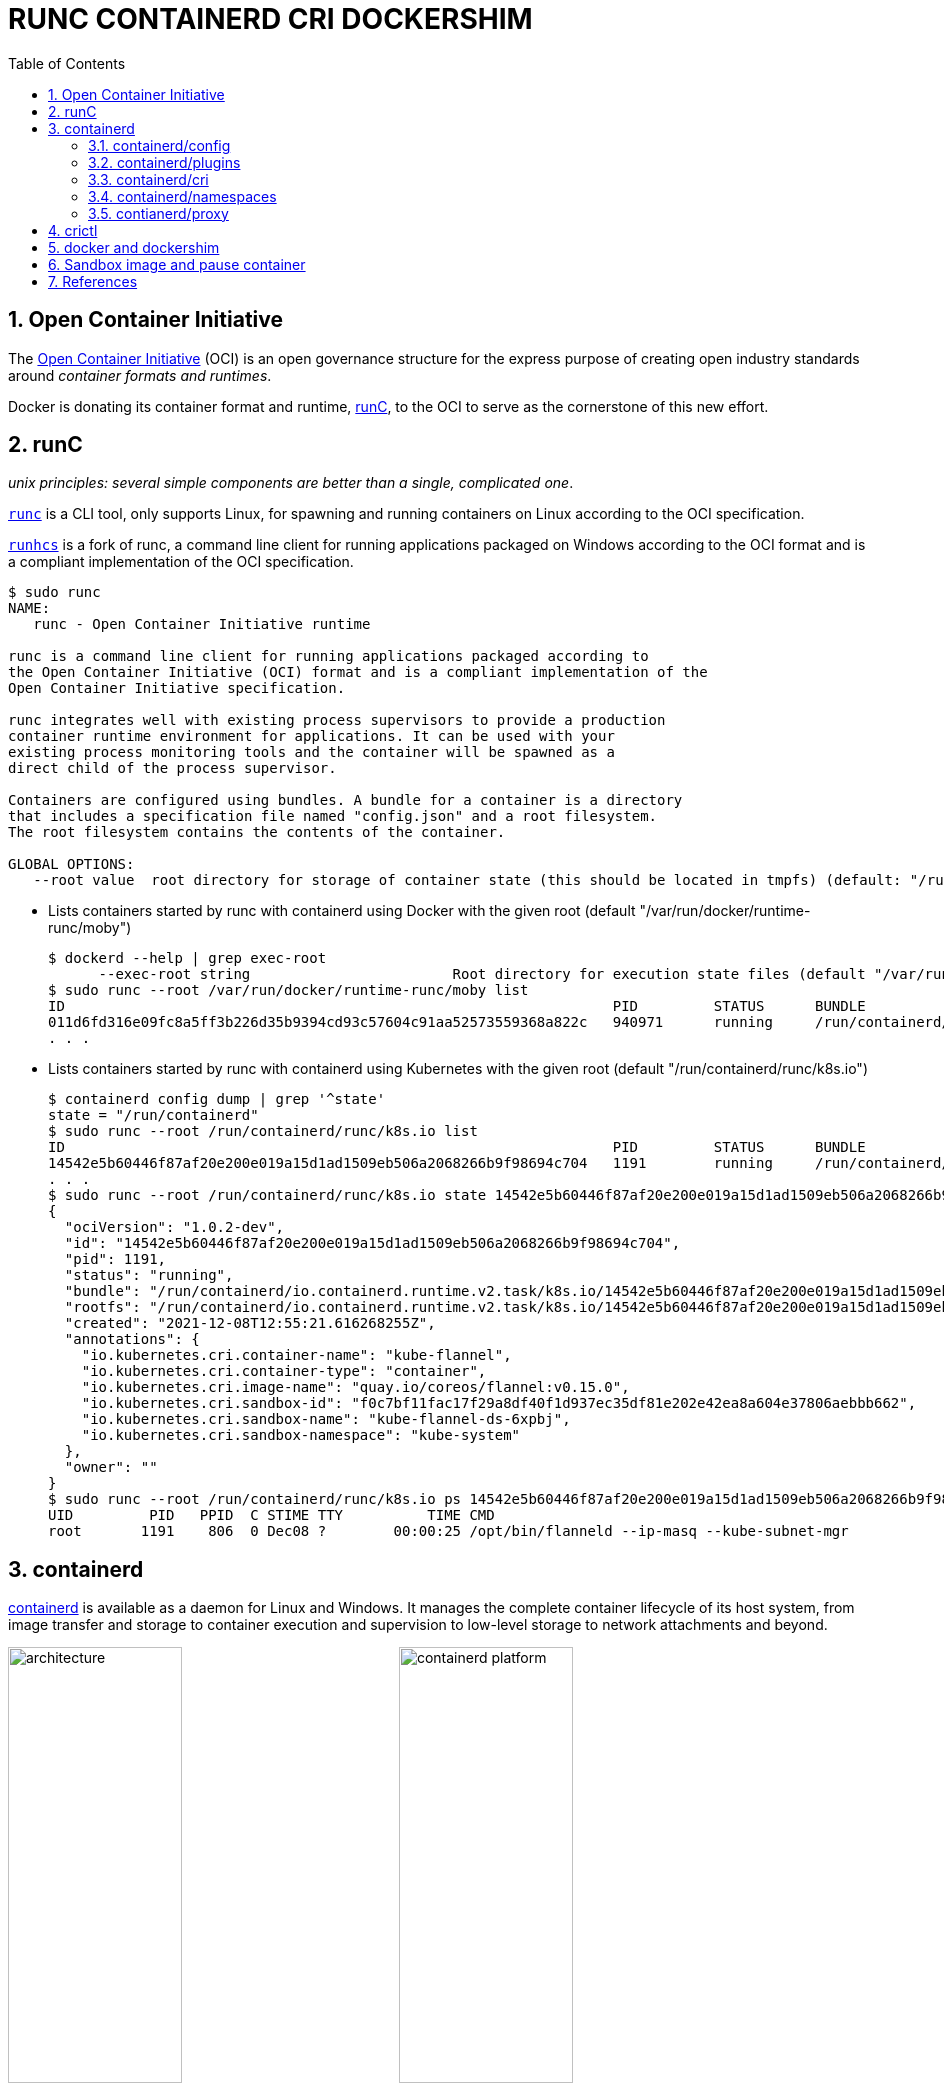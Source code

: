 = RUNC CONTAINERD CRI DOCKERSHIM
:page-layout: post
:page-categories: ['container']
:page-tags: ['container', 'cri', 'runc', 'docker']
:page-date: 2021-11-25 11:03:28 +0800
:page-revdate: Sat Feb  3 04:20:26 PM CST 2024
:sectnums:
:toc:

:oci: https://opencontainers.org/
:runtime-spec: https://github.com/opencontainers/runtime-spec
:runc: https://github.com/opencontainers/runc
:runhcs: https://github.com/Microsoft/hcsshim/tree/master/cmd/runhcs
:containerd: https://containerd.io/

== Open Container Initiative

The {oci}[Open Container Initiative] (OCI) is an open governance structure for the express purpose of creating open industry standards around _container formats and runtimes_.

Docker is donating its container format and runtime, {runc}[runC], to the OCI to serve as the cornerstone of this new effort. 

== runC

_unix principles: several simple components are better than a single, complicated one_.

{runc}[`runc`]  is a CLI tool, only supports Linux, for spawning and running containers on Linux according to the OCI specification.

{runhcs}[`runhcs`] is a fork of runc, a command line client for running applications packaged on Windows according to the OCI format and is a compliant implementation of the OCI specification.

[source,console]
----
$ sudo runc
NAME:
   runc - Open Container Initiative runtime

runc is a command line client for running applications packaged according to
the Open Container Initiative (OCI) format and is a compliant implementation of the
Open Container Initiative specification.

runc integrates well with existing process supervisors to provide a production
container runtime environment for applications. It can be used with your
existing process monitoring tools and the container will be spawned as a
direct child of the process supervisor.

Containers are configured using bundles. A bundle for a container is a directory
that includes a specification file named "config.json" and a root filesystem.
The root filesystem contains the contents of the container.

GLOBAL OPTIONS:
   --root value  root directory for storage of container state (this should be located in tmpfs) (default: "/run/user/1000/runc")
----

* Lists containers started by runc with containerd using Docker with the given root (default "/var/run/docker/runtime-runc/moby")
+
[source,console,highlight="2"]
----
$ dockerd --help | grep exec-root
      --exec-root string                        Root directory for execution state files (default "/var/run/docker")
$ sudo runc --root /var/run/docker/runtime-runc/moby list
ID                                                                 PID         STATUS      BUNDLE                                                                                                                CREATED                          OWNER
011d6fd316e09fc8a5ff3b226d35b9394cd93c57604c91aa52573559368a822c   940971      running     /run/containerd/io.containerd.runtime.v2.task/moby/011d6fd316e09fc8a5ff3b226d35b9394cd93c57604c91aa52573559368a822c   2021-11-25T04:10:25.216394136Z   root
. . .
----

* Lists containers started by runc with containerd using Kubernetes with the given root (default "/run/containerd/runc/k8s.io")
+
[source,console]
----
$ containerd config dump | grep '^state'
state = "/run/containerd"
$ sudo runc --root /run/containerd/runc/k8s.io list
ID                                                                 PID         STATUS      BUNDLE                                                                                                                  CREATED                          OWNER
14542e5b60446f87af20e200e019a15d1ad1509eb506a2068266b9f98694c704   1191        running     /run/containerd/io.containerd.runtime.v2.task/k8s.io/14542e5b60446f87af20e200e019a15d1ad1509eb506a2068266b9f98694c704   2021-12-08T12:55:21.616268255Z   root
. . .
$ sudo runc --root /run/containerd/runc/k8s.io state 14542e5b60446f87af20e200e019a15d1ad1509eb506a2068266b9f98694c704
{
  "ociVersion": "1.0.2-dev",
  "id": "14542e5b60446f87af20e200e019a15d1ad1509eb506a2068266b9f98694c704",
  "pid": 1191,
  "status": "running",
  "bundle": "/run/containerd/io.containerd.runtime.v2.task/k8s.io/14542e5b60446f87af20e200e019a15d1ad1509eb506a2068266b9f98694c704",
  "rootfs": "/run/containerd/io.containerd.runtime.v2.task/k8s.io/14542e5b60446f87af20e200e019a15d1ad1509eb506a2068266b9f98694c704/rootfs",
  "created": "2021-12-08T12:55:21.616268255Z",
  "annotations": {
    "io.kubernetes.cri.container-name": "kube-flannel",
    "io.kubernetes.cri.container-type": "container",
    "io.kubernetes.cri.image-name": "quay.io/coreos/flannel:v0.15.0",
    "io.kubernetes.cri.sandbox-id": "f0c7bf11fac17f29a8df40f1d937ec35df81e202e42ea8a604e37806aebbb662",
    "io.kubernetes.cri.sandbox-name": "kube-flannel-ds-6xpbj",
    "io.kubernetes.cri.sandbox-namespace": "kube-system"
  },
  "owner": ""
}
$ sudo runc --root /run/containerd/runc/k8s.io ps 14542e5b60446f87af20e200e019a15d1ad1509eb506a2068266b9f98694c704
UID         PID   PPID  C STIME TTY          TIME CMD
root       1191    806  0 Dec08 ?        00:00:25 /opt/bin/flanneld --ip-masq --kube-subnet-mgr
----

== containerd 

{containerd}[containerd] is available as a daemon for Linux and Windows. It manages the complete container lifecycle of its host system, from image transfer and storage to container execution and supervision to low-level storage to network attachments and beyond.

image:/assets/container/contianerd/architecture.png[,45%,45%]
image:https://docs.microsoft.com/en-us/virtualization/windowscontainers/deploy-containers/media/containerd-platform.png[,45%,45%]

containerd is designed to be embedded into a larger system, rather than being used directly by developers or end-users.

There are many different ways to use containerd:

* If you are a developer working on containerd you can use the `ctr` tool to quickly test features and functionality without writing extra code

* If you want to integrate containerd into your project, you can use a simple client package. 

[source,console]
----
$ ctr
containerd CLI

USAGE:
   ctr [global options] command [command options] [arguments...]

VERSION:
   1.6.27

DESCRIPTION:

ctr is an unsupported debug and administrative client for interacting
with the containerd daemon. Because it is unsupported, the commands,
options, and operations are not guaranteed to be backward compatible or
stable from release to release of the containerd project.

COMMANDS:
   plugins, plugin            provides information about containerd plugins
   version                    print the client and server versions
   containers, c, container   manage containers
   content                    manage content
   events, event              display containerd events
   images, image, i           manage images
   leases                     manage leases
   namespaces, namespace, ns  manage namespaces
   pprof                      provide golang pprof outputs for containerd
   run                        run a container
   snapshots, snapshot        manage snapshots
   tasks, t, task             manage tasks
   install                    install a new package
   oci                        OCI tools
   deprecations
   shim                       interact with a shim directly
   help, h                    Shows a list of commands or help for one command

GLOBAL OPTIONS:
   --debug                      enable debug output in logs
   --address value, -a value    address for containerd's GRPC server (default: "/run/containerd/containerd.sock") [$CONTAINERD_ADDRESS]
   --timeout value              total timeout for ctr commands (default: 0s)
   --connect-timeout value      timeout for connecting to containerd (default: 0s)
   --namespace value, -n value  namespace to use with commands (default: "default") [$CONTAINERD_NAMESPACE]
   --help, -h                   show help
   --version, -v                print the version
----

* Save image from Docker and import to containerd
+
[source,console]
----
$ docker save nginx:1.25 | xz -zv -T0 > nginx.1.25.tar.xz
  100 %        41.9 MiB / 182.0 MiB = 0.230   8.0 MiB/s       0:22
$ xz -dk nginx.1.25.tar.xz
$ ls
nginx.1.25.tar  nginx.1.25.tar.xz
$ sudo ctr i import nginx.1.25.tar # import to the default namespace
unpacking docker.io/library/nginx:1.25 (sha256:7477fb7aa691ad976bdd0f12afd00c094e8bef473051e5125591f532efd21022)...done
$ sudo ctr ns ls
NAME    LABELS
default
k8s.io
moby
$ sudo ctr i ls # same as `sudo ctr -n default i ls`
REF                          TYPE                                                 DIGEST                                                                  SIZE      PLATFORMS   LABELS
docker.io/library/nginx:1.25 application/vnd.docker.distribution.manifest.v2+json sha256:7477fb7aa691ad976bdd0f12afd00c094e8bef473051e5125591f532efd21022 182.0 MiB linux/amd64 -
----

* Show the information about containerd plugins
+
[source,console]
----
$ sudo ctr plugin ls
TYPE                                  ID                       PLATFORMS      STATUS
io.containerd.content.v1              content                  -              ok
. . .
io.containerd.snapshotter.v1          overlayfs                linux/amd64    ok
io.containerd.snapshotter.v1          zfs                      linux/amd64    skip
io.containerd.metadata.v1             bolt                     -              ok
. . .
io.containerd.grpc.v1                 cri                      linux/amd64    ok

$ sudo ctr plugin ls -d id==cri
Type:          io.containerd.grpc.v1
ID:            cri
Requires:
               io.containerd.event.v1
               io.containerd.service.v1
               io.containerd.warning.v1
Platforms:     linux/amd64
Exports:
               CRIVersionAlpha      v1alpha2
               CRIVersion           v1
----

=== containerd/config

:containerd-ops: https://github.com/containerd/containerd/blob/main/docs/ops.md
:containerd-plugins: https://github.com/containerd/containerd/blob/main/docs/PLUGINS.md

containerd is meant to be a simple daemon to run on any system. It provides a minimal {containerd-ops}[config] with knobs to configure the daemon and what {containerd-plugins}[_plugins_] are used when necessary.

[source,console]
----
$ containerd help
high performance container runtime


USAGE:
   containerd [global options] command [command options] [arguments...]

VERSION:
   1.6.27

DESCRIPTION:

containerd is a high performance container runtime whose daemon can be started
by using this command. If none of the *config*, *publish*, or *help* commands
are specified, the default action of the **containerd** command is to start the
containerd daemon in the foreground.


A default configuration is used if no TOML configuration is specified or located
at the default file location. The *containerd config* command can be used to
generate the default configuration for containerd. The output of that command
can be used and modified as necessary as a custom configuration.

COMMANDS:
   config    information on the containerd config
   publish   binary to publish events to containerd
   oci-hook  provides a base for OCI runtime hooks to allow arguments to be injected.
   help, h   Shows a list of commands or help for one command

GLOBAL OPTIONS:
   --config value, -c value     path to the configuration file (default: "/etc/containerd/config.toml")
   --log-level value, -l value  set the logging level [trace, debug, info, warn, error, fatal, panic]
   --address value, -a value    address for containerd's GRPC server
   --root value                 containerd root directory
   --state value                containerd state directory
   --help, -h                   show help
   --version, -v                print the version
----

While a few daemon level options can be set from CLI flags, the majority of containerd's configuration is kept in the configuration file. In the containerd config file you will find settings for persistent and runtime storage locations as well as grpc, debug, and metrics addresses for the various APIs.

[source,console]
----
$ sudo containerd config dump # See the output of the final main config
. . .
root = "/var/lib/containerd"
state = "/run/containerd"
. . .
----

* `root` will be used to store any type of persistent data for containerd. Snapshots, content, metadata for containers and image, as well as any plugin data will be kept in this location.
+
The root is also _namespaced_ for plugins that containerd loads. Each plugin will have its own directory where it stores data. containerd itself does not actually have any persistent data that it needs to store, its functionality comes from the plugins that are loaded.
+
[source,console]
----
/var/lib/containerd/
├── io.containerd.content.v1.content
│   └── ingest
├── io.containerd.metadata.v1.bolt
│   └── meta.db
├── io.containerd.runtime.v1.linux
├── io.containerd.runtime.v2.task
├── io.containerd.snapshotter.v1.btrfs
├── io.containerd.snapshotter.v1.native
│   └── snapshots
├── io.containerd.snapshotter.v1.overlayfs
│   └── snapshots
└── tmpmounts
----

* `state` will be used to store any type of ephemeral data. Sockets, pids, runtime state, mount points, and other plugin data that must not persist between reboots are stored in this location.
+
[source,console]
----
run/containerd/
├── containerd.sock
├── containerd.sock.ttrpc
├── io.containerd.runtime.v1.linux
└── io.containerd.runtime.v2.task
----

Both the `root` and `state` directories are namespaced for plugins. 

By the way, you can also type the command: `containerd config default` to print the output of the default config. The follow sample is used by Docker CE as default.

[source,toml,highlight=1]
----
disabled_plugins = ["cri"]

#root = "/var/lib/containerd"
#state = "/run/containerd"
#subreaper = true
#oom_score = 0

#[grpc]
#  address = "/run/containerd/containerd.sock"
#  uid = 0
#  gid = 0

#[debug]
#  address = "/run/containerd/debug.sock"
#  uid = 0
#  gid = 0
#  level = "info"
----

TIP: You need CRI support enabled to use containerd with Kubernetes. Make sure that cri is not included in the `disabled_plugins` list.

=== containerd/plugins

At the end of the day, containerd's core is very small. The real functionality comes from {containerd-plugins}[plugins]. Everything from snapshotters, runtimes, and content are all plugins that are registered at runtime. Because these various plugins are so different we need a way to provide type safe configuration to the plugins. The only way we can do this is via the config file and not CLI flags.

==== Built-in Plugins

containerd uses plugins internally to ensure that internal implementations are decoupled, stable, and treated equally with external plugins. To see all the plugins containerd has, use `ctr plugins ls`.

[source,console]
----
$ sudo ctr plugin ls
TYPE                            ID                       PLATFORMS      STATUS    
io.containerd.content.v1        content                  -              ok        
io.containerd.snapshotter.v1    aufs                     linux/amd64    error     
io.containerd.snapshotter.v1    btrfs                    linux/amd64    error     
io.containerd.snapshotter.v1    devmapper                linux/amd64    error     
io.containerd.snapshotter.v1    native                   linux/amd64    ok        
io.containerd.snapshotter.v1    overlayfs                linux/amd64    ok        
io.containerd.snapshotter.v1    zfs                      linux/amd64    error     
io.containerd.metadata.v1       bolt                     -              ok        
io.containerd.differ.v1         walking                  linux/amd64    ok        
io.containerd.gc.v1             scheduler                -              ok        
...
----

From the output all the plugins can be seen as well those which did not successfully load. In this case `aufs` and `zfs` are expected not to load since they are not support on the machine. The logs will show why it failed, but you can also get more details using the `-d` option.

[source,console]
----
$ sudo ctr plugin ls -d id==aufs id==zfs
Type:          io.containerd.snapshotter.v1
ID:            aufs
Platforms:     linux/amd64
Exports:      
               root      /var/lib/containerd/io.containerd.snapshotter.v1.aufs
Error:        
               Code:        Unknown
               Message:     aufs is not supported (modprobe aufs failed: exit status 1 "modprobe: FATAL: Module aufs not found in directory /lib/modules/5.10.0-9-amd64\n"): skip plugin
                               
Type:          io.containerd.snapshotter.v1
ID:            zfs
Platforms:     linux/amd64
Exports:      
               root      /var/lib/containerd/io.containerd.snapshotter.v1.zfs
Error:        
               Code:        Unknown
               Message:     path /var/lib/containerd/io.containerd.snapshotter.v1.zfs must be a zfs filesystem to be used with the zfs snapshotter: skip plugin
----

==== Configuration

Plugins are configured using the `[plugins]` section of containerd's config. Every plugin can have its own section using the pattern `[plugins.<plugin id>]`.

[source,toml,highlight="3,6,14"]
----
[plugins]
  # indentation (tabs and/or spaces) is allowed but not required
  [plugins."io.containerd.grpc.v1.cri"]
    sandbox_image = "k8s.gcr.io/pause:3.5"
    # <other paramters>
    [plugins."io.containerd.grpc.v1.cri".cni]
      bin_dir = "/opt/cni/bin"
      conf_dir = "/etc/cni/net.d"
      # <other paramters>
    [plugins."io.containerd.grpc.v1.cri".containerd]
        # <other paramters>
        [plugins."io.containerd.grpc.v1.cri".containerd.runtimes.runc]
          # <other paramters>
          [plugins."io.containerd.grpc.v1.cri".containerd.runtimes.runc.options]
            # <other paramters>
            SystemdCgroup = true

----

=== containerd/cri

:cri-api: https://github.com/kubernetes/cri-api
:containerd-cri: https://github.com/containerd/containerd/tree/main/pkg/cri

{containerd-cri}[cri] is a containerd built-in plugin implementation of Kubernetes {cri-api}[Container Runtime Interface (CRI)].

While OCI specs defines a single _container_, CRI (Container Runtime Interface) describes containers as workload(s) in a shared sandbox environment called a _pod_. Pods can contain one or more container workloads.

With it, you could run Kubernetes using containerd as the container runtime. 

image::/assets/kubernetes/containerd/cri.png[,55%,55%]

`crictl` is a command-line interface for CRI-compatible container runtimes.

[source,console]
----
$ sudo crictl pods
POD ID              CREATED             STATE               NAME                             NAMESPACE           ATTEMPT             RUNTIME
f69d876947d10       About an hour ago   Ready               coredns-5dd5756b68-6zhnn         kube-system         0                   (default)
05b17a7b61b01       About an hour ago   Ready               kube-apiserver-node-1            kube-system         0                   (default)
$ sudo crictl inspectp f69d876947d10 | head
{
  "status": {
    "id": "f69d876947d103f23b41ca677e498468aaef6a9d35e287c6dcd999cf62e40dbd",
    "metadata": {
      "attempt": 0,
      "name": "coredns-5dd5756b68-6zhnn",
      "namespace": "kube-system",
      "uid": "f364d6dd-ba20-4ab6-8ebb-0053ac1b43e0"
    },
    "state": "SANDBOX_READY",
----

=== containerd/namespaces

:containerd-namespaces: https://github.com/containerd/containerd/blob/main/docs/namespaces.md

containerd offers a fully {containerd-namespaces}[namespaced API] so multiple consumers can all use a single containerd instance without conflicting with one another, that allows _multi-tenancy_ within a single daemon.

Consumers are able to have containers with the same names but with settings and/or configurations that vary drastically. For example, system or infrastructure level containers can be hidden in one namespace while user level containers are kept in another. _Underlying image content is still shared via content addresses but image names and metadata are separate per namespace._

Namespaces allow various features, most notably, the ability for one client to create, edit, and delete resources without affecting another client. A resource can be anything from an: image, container, task, or snapshot.

When a client queries for a resource, they only see the resources that are part of their namespace. 

* list namespaces
+
[source,console]
----
$ sudo ctr ns ls # list namespaces
NAME    LABELS
default
k8s.io
moby
----
+
:kubelet: https://kubernetes.io/docs/concepts/overview/components/#kubelet
:dockerd: https://docs.docker.com/engine/reference/commandline/dockerd/
+
`moby` is default namespace for {dockerd}[dockerd] and `k8s.io` is default namespace for {kubelet}[kubelet], i.e. Kubernetes.
+
[source,console]
----
$ dockerd --help | grep containerd-namespace
      --containerd-namespace string             Containerd namespace to use (default "moby")
$ kubelet --help | grep containerd-namespace
      --containerd-namespace string                              containerd namespace (default "k8s.io") (DEPRECATED: This is a cadvisor flag that was mistakenly registered with the Kubelet. Due to legacy concerns, it will follow the standard CLI deprecation timeline before being removed.)
----

* pull image to namespace `alice` (create it if not existed)
+
[source,console]
----
$ sudo ctr -n alice image pull docker.io/library/nginx:1.25
docker.io/library/nginx:1.25:                                                     resolved       |++++++++++++++++++++++++++++++++++++++|
index-sha256:104c7c5c54f2685f0f46f3be607ce60da7085da3eaa5ad22d3d9f01594295e9c:    done           |++++++++++++++++++++++++++++++++++++++|
manifest-sha256:48a84a0728cab8ac558f48796f901f6d31d287101bc8b317683678125e0d2d35: done           |++++++++++++++++++++++++++++++++++++++|
layer-sha256:da761d9a302b21dc50767b67d46f737f5072fb4490c525b4a7ae6f18e1dbbf75:    done           |++++++++++++++++++++++++++++++++++++++|
config-sha256:eea7b3dcba7ee47c0d16a60cc85d2b977d166be3960541991f3e6294d795ed24:   done           |++++++++++++++++++++++++++++++++++++++|
. . .
elapsed: 65.9s                                                                    total:  66.8 M (1.0 MiB/s)
unpacking linux/amd64 sha256:104c7c5c54f2685f0f46f3be607ce60da7085da3eaa5ad22d3d9f01594295e9c...
done: 2.224968944s
----

* pull image to namespace `bob` (create it if not existed)
+
[source,console]
----
$ sudo ctr -n bob image pull docker.io/library/nginx:1.25
docker.io/library/nginx:1.25:                                                     resolved       |++++++++++++++++++++++++++++++++++++++|
index-sha256:104c7c5c54f2685f0f46f3be607ce60da7085da3eaa5ad22d3d9f01594295e9c:    done           |++++++++++++++++++++++++++++++++++++++|
manifest-sha256:48a84a0728cab8ac558f48796f901f6d31d287101bc8b317683678125e0d2d35: done           |++++++++++++++++++++++++++++++++++++++|
layer-sha256:da761d9a302b21dc50767b67d46f737f5072fb4490c525b4a7ae6f18e1dbbf75:    done           |++++++++++++++++++++++++++++++++++++++|
config-sha256:eea7b3dcba7ee47c0d16a60cc85d2b977d166be3960541991f3e6294d795ed24:   done           |++++++++++++++++++++++++++++++++++++++|
. . .
elapsed: 2.2 s                                                                    total:   0.0 B (0.0 B/s)
unpacking linux/amd64 sha256:104c7c5c54f2685f0f46f3be607ce60da7085da3eaa5ad22d3d9f01594295e9c...
done: 2.453252148s
----
+
TIP: The elapsed time of the same image pulled in the `bob` namespace is only 2.2 s.

* run a container in namespace `alice`
+
[source,console]
----
$ sudo ctr -n alice run --null-io -d docker.io/library/nginx:1.25 nginx # run a container named `nginx`
$ sudo ctr -n alice c ls # list containers
CONTAINER    IMAGE                           RUNTIME
nginx      docker.io/library/nginx:1.25    io.containerd.runc.v2
$ sudo ctr -n alice t ls # list tasks
TASK       PID      STATUS
nginx    43776    RUNNING
----

* run a container in namespace `bob`
+
[source,console]
----
$ sudo ctr -n bob run --null-io -d docker.io/library/nginx:1.25 nginx
$ sudo ctr -n bob c ls
CONTAINER    IMAGE                           RUNTIME
nginx        docker.io/library/nginx:1.25    io.containerd.runc.v2
$ sudo ctr -n bob t ls
TASK     PID       STATUS
nginx    647098    RUNNING
----
+
TIP: The container name (i.e. `nginx`) in `bob` is same as in `alice`.

* using the `nsenter` to test the nginx endpoint in the container
+
[source,console]
----
$ sudo ctr -n alice t ls
TASK       PID      STATUS
nginx-a    43776    RUNNING
$ sudo nsenter -t 43776 -a lsns
        NS TYPE   NPROCS PID USER COMMAND
4026531835 cgroup      3   1 root nginx: master process nginx -g daemon off;
4026531837 user        3   1 root nginx: master process nginx -g daemon off;
4026532706 mnt         3   1 root nginx: master process nginx -g daemon off;
4026532707 uts         3   1 root nginx: master process nginx -g daemon off;
4026532708 ipc         3   1 root nginx: master process nginx -g daemon off;
4026532709 pid         3   1 root nginx: master process nginx -g daemon off;
4026532711 net         3   1 root nginx: master process nginx -g daemon off;
$ sudo nsenter -t 43776 -n curl -iI localhost
HTTP/1.1 200 OK
Server: nginx/1.25.2
Date: Tue, 22 Aug 2023 09:44:58 GMT
Content-Type: text/html
Content-Length: 615
Last-Modified: Tue, 15 Aug 2023 17:03:04 GMT
Connection: keep-alive
ETag: "64dbafc8-267"
Accept-Ranges: bytes
----

* stop a container
+
```console
$ sudo ctr -n alice c ls
CONTAINER    IMAGE                           RUNTIME
nginx        docker.io/library/nginx:1.25    io.containerd.runc.v2
$ sudo ctr -n alice t ls
TASK     PID       STATUS
nginx    653417    RUNNING

// stop a container
$ sudo ctr -n alice t kill -a nginx
$ sudo ctr -n alice t ls
TASK     PID       STATUS
nginx    653417    STOPPED

// remove a stopped task
$ sudo ctr -n alice t rm nginx
$ sudo ctr -n alice t ls
TASK    PID    STATUS
$ sudo ctr -n alice c ls
CONTAINER    IMAGE                           RUNTIME                  
nginx        docker.io/library/nginx:1.25    io.containerd.runc.v2

// restart a container
$ sudo ctr -n alice t start --null-io -d nginx
$ sudo ctr -n alice t ls
TASK     PID       STATUS
nginx    655518    RUNNING

// stop and remove a container
$ sudo ctr -n alice t kill -a nginx
$ sudo ctr -n alice t rm nginx
$ sudo ctr -n alice c rm nginx
$ sudo ctr -n alice c ls
CONTAINER    IMAGE    RUNTIME
```

* clean a namespace
+
```console
$ sudo ctr ns rm alice
ERRO[0000] unable to delete alice                        error="namespace \"alice\" must be empty, but it still has images, blobs, containers, snapshots on \"overlayfs\" snapshotter: failed precondition"
ctr: unable to delete alice: namespace "alice" must be empty, but it still has images, blobs, containers, snapshots on "overlayfs" snapshotter: failed precondition

$ sudo ctr -n alice i rm docker.io/library/nginx:1.25
docker.io/library/nginx:1.25

$ sudo ctr ns rm alice
alice
$ sudo ctr ns ls
NAME   LABELS
bob
k8s.io
moby
```

=== contianerd/proxy

The `contianerd` daemon uses the `HTTP_PROXY`, `HTTPS_PROXY`, and `NO_PROXY` environmental variables in its start-up environment to configure HTTP or HTTPS proxy behavior.

. Create a systemd drop-in directory for the containerd service:
+
[source,console]
----
sudo mkdir -p /etc/systemd/system/containerd.service.d
----

. Create a file called `20-http-proxy.conf` at the above directory that adds the `HTTP_PROXY` environment variable:
+
[source,systemd]
----
[Service]
Environment="HTTP_PROXY=http://proxy.example.com:80/"
----
+
Or, if you are behind an HTTPS proxy server, adds the `HTTPS_PROXY` environment variable:
+
[source,systemd]
----
[Service]
Environment="HTTP_PROXY=http://proxy.example.com:80/"
Environment="HTTPS_PROXY=https://proxy.example.com:443/"
----
+
If you have internal Docker registries that you need to contact without proxying you can specify them via the `NO_PROXY` environment variable:
+
[source,systemd]
----
[Service]    
Environment="HTTP_PROXY=http://proxy.example.com:80/"
Environment="HTTPS_PROXY=https://proxy.example.com:443/"
Environment="NO_PROXY=localhost,127.0.0.1,docker-registry.somecorporation.com"
----
+
[TIP]
====
The `NO_PROXY` environment variable specifies URLs that should be excluded from proxying (on servers that should be contacted directly).

This should be a comma-separated list of hostnames, domain names, or a mixture of both. Asterisks can be used as wildcards, but other clients may not support that. Domain names may be indicated by a leading dot. For example:

[source,console]
----
NO_PROXY="*.aventail.com,home.com,.seanet.com"
----

says to contact all machines in the ‘aventail.com’ and ‘seanet.com’ domains directly, as well as the machine named ‘home.com’. If `NO_PROXY` isn’t defined, `no_PROXY` and `no_proxy` are also tried, in that order. 

See also, https://www.gnu.org/software/emacs/manual/html_node/url/Proxies.html
====
+
NOTE: You can also use the `systemctl edit containerd` to edit `override.conf` at `/etc/systemd/system/containrd.service.d` for the containerd service.

. Flush changes:
+
[source,sh]
----
sudo systemctl daemon-reload
----

. Verify that the configuration has been loaded:
+
[source,console]
----
$ systemctl status containerd.service
● containerd.service - containerd container runtime
     Loaded: loaded (/lib/systemd/system/containerd.service; enabled; preset: enabled)
    Drop-In: /etc/systemd/system/containerd.service.d
             └─20-http-proxy.conf

$ systemctl show --property Environment containerd.service --full --no-pager 
Environment=HTTP_PROXY=http://proxy.example.com:80/ HTTPS_PROXY=https://proxy.example.com:443/ NO_PROXY=localhost,127.0.0.1,docker-registry.somecorporation.com
----

. Restart containerd:
+
[source,sh]
----
sudo systemctl restart containerd
----

== crictl

:kube-crictl: https://kubernetes.io/docs/tasks/debug-application-cluster/crictl/
:cri-tools: https://github.com/kubernetes-sigs/cri-tools/blob/master/docs/crictl.md

{kube-crictl}[`crictl`] is a command-line interface for CRI-compatible container runtimes. You can use it to inspect and debug container runtimes and applications on a Kubernetes node. crictl and its source are hosted in the {cri-tools}[cri-tools] repository.

[TIP]
====
[source,console]
----
$ sudo crictl image ls
WARN[0000] image connect using default endpoints: [unix:///var/run/dockershim.sock unix:///run/containerd/containerd.sock unix:///run/crio/crio.sock unix:///var/run/cri-dockerd.sock]. As the default settings are now deprecated, you should set the endpoint instead.
ERRO[0000] unable to determine image API version: rpc error: code = Unavailable desc = connection error: desc = "transport: Error while dialing dial unix /var/run/dockershim.sock: connect: connection refused"
IMAGE               TAG                 IMAGE ID            SIZE
----

To solve the above problem, please specify the `runtime-endpoint` option:

[source,console]
----
$ sudo crictl --runtime-endpoint=unix:///run/containerd/containerd.sock image ls
IMAGE               TAG                 IMAGE ID            SIZE
----

or

set the the `runtime-endpoint` in configuration file `/etc/crictl.yaml`:

[source,console]
----
$ sudo crictl config --set runtime-endpoint=unix:///run/containerd/containerd.sock

$ sudo crictl image ls
IMAGE               TAG                 IMAGE ID            SIZE
----

see also: https://kubernetes.io/docs/tasks/debug/debug-cluster/crictl/#general-usage
====

* `crictl image list` is `ctr -n=k8s.io image list`
+
[source,console]
----
$ sudo ctr -n k8s.io i ls
REF                                                                                               TYPE                                                      DIGEST                                                                  SIZE      PLATFORMS                                                                                                                          LABELS                          
docker.io/library/busybox:latest                                                                  application/vnd.docker.distribution.manifest.list.v2+json sha256:e7157b6d7ebbe2cce5eaa8cfe8aa4fa82d173999b9f90a9ec42e57323546c353 758.9 KiB linux/386,linux/amd64,linux/arm/v5,linux/arm/v6,linux/arm/v7,linux/arm64/v8,linux/mips64le,linux/ppc64le,linux/riscv64,linux/s390x io.cri-containerd.image=managed 
docker.io/library/busybox@sha256:e7157b6d7ebbe2cce5eaa8cfe8aa4fa82d173999b9f90a9ec42e57323546c353 application/vnd.docker.distribution.manifest.list.v2+json sha256:e7157b6d7ebbe2cce5eaa8cfe8aa4fa82d173999b9f90a9ec42e57323546c353 758.9 KiB linux/386,linux/amd64,linux/arm/v5,linux/arm/v6,linux/arm/v7,linux/arm64/v8,linux/mips64le,linux/ppc64le,linux/riscv64,linux/s390x io.cri-containerd.image=managed 
k8s.gcr.io/pause:3.2                                                                              application/vnd.docker.distribution.manifest.v2+json      sha256:2a7b365f500c323286ac47e9e32af9bd50ee65de7fe2a27355eb5987c8df9ad8 669.7 KiB linux/amd64                                                                                                                        io.cri-containerd.image=managed 
sha256:7138284460ffa3bb6ee087344f5b051468b3f8697e2d1427bac1a20c8d168b14                           application/vnd.docker.distribution.manifest.list.v2+json sha256:e7157b6d7ebbe2cce5eaa8cfe8aa4fa82d173999b9f90a9ec42e57323546c353 758.9 KiB linux/386,linux/amd64,linux/arm/v5,linux/arm/v6,linux/arm/v7,linux/arm64/v8,linux/mips64le,linux/ppc64le,linux/riscv64,linux/s390x io.cri-containerd.image=managed 
sha256:80d28bedfe5dec59da9ebf8e6260224ac9008ab5c11dbbe16ee3ba3e4439ac2c                           application/vnd.docker.distribution.manifest.v2+json      sha256:61e45779fc594fcc1062bb9ed2cf5745b19c7ba70f0c93eceae04ffb5e402269 669.7 KiB linux/amd64                                                                                                                        io.cri-containerd.image=managed 

$ sudo crictl image ls
IMAGE                       TAG                 IMAGE ID            SIZE
docker.io/library/busybox   latest              7138284460ffa       1.46MB
k8s.gcr.io/pause            3.2                 80d28bedfe5de       686kB
----

* create a pod sandbox and run a container
+
._container-config.json_
[source,json]
----
{
  "metadata": {
    "name": "busybox"
  },
  "image":{
    "image": "busybox"
  },
  "command": [
    "top"
  ],
  "log_path":"busybox.0.log",
  "linux": {
  }
}
----
+
._pod-config.json_
[source,json]
----
{
  "metadata": {
    "name": "nginx-sandbox",
    "namespace": "default",
    "attempt": 1,
    "uid": "hdishd83djaidwnduwk28bcsb"
  },
  "log_directory": "/tmp",
  "linux": {
  }
}
----
+
[source,console]
----
$ sudo crictl run container-config.json pod-config.json
b08ad7b8517d0e37853f3a7211fbc7ba283a7b34cff5bd0ae108e9d956034a24

$ sudo crictl pods
POD ID              CREATED             STATE               NAME                NAMESPACE           ATTEMPT             RUNTIME
91ff0a7d5e81a       15 seconds ago      Ready               nginx-sandbox       default             1                   (default)
$ sudo crictl ps
CONTAINER           IMAGE               CREATED             STATE               NAME                ATTEMPT             POD ID
b08ad7b8517d0       busybox             15 seconds ago      Running             busybox             0                   91ff0a7d5e81a
$ sudo crictl stopp 91ff0a7d5e81a
Stopped sandbox 91ff0a7d5e81a
$ sudo crictl rmp 91ff0a7d5e81a
Removed sandbox 91ff0a7d5e81a
----

== docker and dockershim

:cri-containerd-png: https://d33wubrfki0l68.cloudfront.net/6b4290afef76cad8a084292cd1b5e468e31c9bb3/c26ce/images/blog/2018-05-24-kubernetes-containerd-integration-goes-ga/cri-containerd.png
:dockershim-faq: https://kubernetes.io/blog/2020/12/02/dockershim-faq/

_dockershim_ is a Docker CRI implementation for {kubelet}[kubelet] to interact with {dockerd}[dockerd] to manage containers. 

image::{cri-containerd-png}[,55%,55%]

._dockershim deprecation was announced as a part of the {dockershim-faq}[Kubernetes v1.20 release]._
[NOTE]
====
> Docker support in the kubelet is now deprecated and will be removed in a future release. The kubelet uses a module called "dockershim" which implements CRI support for Docker and it has seen maintenance issues in the Kubernetes community.
====

:docker-ce-24-release-notes: https://docs.docker.com/engine/release-notes/24.0/#2400
TIP: Introduce experimental support for containerd as the content store (replacing the existing storage drivers) of the {docker-ce-24-release-notes}[Docker 24.0].

Developers can still use the Docker platform to build, share, and run containers on Kubernetes!

If you’re using Docker, you’re already using containerd.

[source,console]
----
$ dockerd --help | grep containerd
      --containerd string                       containerd grpc address
      --containerd-namespace string             Containerd namespace to use (default "moby")
      --containerd-plugins-namespace string     Containerd namespace to use for plugins (default "plugins.moby")
      --cri-containerd                          start containerd with cri

$ docker info 
 Server Version: 24.0.7
 Storage Driver: overlayfs
  driver-type: io.containerd.snapshotter.v1
 Cgroup Driver: systemd
 Cgroup Version: 2
 Runtimes: io.containerd.runc.v2 runc
 Default Runtime: runc
 containerd version: a1496014c916f9e62104b33d1bb5bd03b0858e59
 runc version: v1.1.11-0-g4bccb38
----

The images Docker builds are compliant with OCI (Open Container Initiative), are fully supported on containerd, and will continue to run great on Kubernetes.

_Docker's runtime is built upon containerd_ while providing a great developer experience around it. For production environments that benefit from a minimal container runtime, such as Kubernetes, and may have no need for Docker's great developer experience, it's reasonable to directly use lightweight runtimes like containerd.

containerd uses snapshotters instead of the classic storage drivers for storing image and container data. While the _overlay2_ driver still remains the default driver for Docker Engine, you can opt in to using containerd snapshotters as an https://docs.docker.com/storage/containerd/[experimental feature].

[TIP]
====
If you're using Docker, you'll find that the `cri` plugin was disabled at `/etc/containerd/config.toml`.

[source,console]
----
$ containerd config dump | grep 'disabled_plugins'
disabled_plugins = ["cri"]
// OR
$ grep cri /etc/containerd/config.toml 
disabled_plugins = ["cri"]
// OR
$ sudo ctr plugin ls | grep cri
----
====

== Sandbox image and pause container

It is recommended to keep the `sandbox_image` of containerd consistent with the `pod-infra-container-image` (also known as the *pause* container image) of the kubelet.

Both images are used to create the pause container, which serves as the "parent container" for all other containers in a Kubernetes pod. Ensuring that these images match helps maintain consistency and avoid potential issues within your Kubernetes environment.

_The pause container holds the network namespace and other shared resources for all containers within a pod._

Having a consistent pause container image ensures that all components of your Kubernetes cluster use the same image, reducing the likelihood of conflicts and maintaining a unified environment.

To make sure both configurations are using the same image, follow these steps:

. Configure the `sandbox_image` in containerd's configuration file, usually located at `/etc/containerd/config.toml`. For example:
+
[source,toml]
----
[plugins."io.containerd.grpc.v1.cri"]
  sandbox_image = "registry.k8s.io/pause:3.9"
----
+
```console
$ sudo crictl info -o go-template --template '{{.config.sandboxImage}}'
registry.k8s.io/pause:3.9
```

. Configure the `pod-infra-container-image` in the kubelet's configuration file or command-line flags. For example, add the following flag to the kubelet's command-line options:
+
[source,sh]
----
--pod-infra-container-image=registry.k8s.io/pause:3.9
----
+
[source,console]
----
$ sudo cat /var/lib/kubelet/kubeadm-flags.env
KUBELET_KUBEADM_ARGS="--container-runtime-endpoint=unix:///var/run/containerd/containerd.sock --pod-infra-container-image=registry.k8s.io/pause:3.9"
----
+
or set the `pod-infra-container-image` in the kubelet's configuration file (usually `/var/lib/kubelet/config.yaml`):
+
[source,yml]
----
pod-infra-container-image: "registry.k8s.io/pause:3.9"
----

After making these changes, restart the containerd and kubelet services to apply the new configurations.

By keeping the `sandbox_image` and `pod-infra-container-image` consistent, you can ensure that your Kubernetes cluster operates smoothly and avoids potential issues related to using different pause container images.

Here is a pod with multiple containers:

```yml
# multi.yml
apiVersion: v1
kind: Pod
metadata:
  namespace: default
  name: multi-c
spec:
  containers:
  - image: nginx:1.25
    name: nginx
  - image: qqbuby/net-tools:1.0
    name: net-tools
    command:
    - sleep
    - 3650d
```

```console
$ kubectl apply -f multi.yml
pod/multi-c created

// inter-coontainers communication in the same pod using localhost
$ kubectl exec multi-c -c net-tools -- curl -iIs localhost
HTTP/1.1 200 OK
Server: nginx/1.25.3
Date: Sat, 03 Feb 2024 07:30:40 GMT
Content-Type: text/html
Content-Length: 615
Last-Modified: Tue, 24 Oct 2023 13:46:47 GMT
Connection: keep-alive
ETag: "6537cac7-267"
Accept-Ranges: bytes


// locate the scheduled node of the pod (e.g node-2)
$ kubectl get po multi-c -owide
NAME      READY   STATUS    RESTARTS   AGE   IP            NODE     NOMINATED NODE   READINESS GATES
multi-c   2/2     Running   0          23m   10.244.1.19   node-2   <none>           <none>

// switch to the node-2, show find the pod using the `crictl`
$ sudo crictl pods --name multi-c
POD ID              CREATED             STATE               NAME                NAMESPACE           ATTEMPT             RUNTIME
862626e506f99       25 minutes ago      Ready               multi-c             default             0                   (default)

// find the pause container
$ sudo ctr -n k8s.io c ls | grep 862626e506f99
862626e506f99825c2afc234ce21a3e561203b2657dd4b5db8c83a858654f7c0    registry.k8s.io/pause:3.9                                          io.containerd.runc.v2

// find the process/task id of the pause container
$ sudo ctr -n k8s.io t ls | grep 862626e506f99
862626e506f99825c2afc234ce21a3e561203b2657dd4b5db8c83a858654f7c0    14760    RUNNING

// show the hostname and network of the container
$ sudo nsenter -t 14760 -n -u hostname
multi-c
$ sudo nsenter -t 14760 -n -u ip a 
1: lo: <LOOPBACK,UP,LOWER_UP> mtu 65536 qdisc noqueue state UNKNOWN group default qlen 1000
    link/loopback 00:00:00:00:00:00 brd 00:00:00:00:00:00
    inet 127.0.0.1/8 scope host lo
       valid_lft forever preferred_lft forever
    inet6 ::1/128 scope host 
       valid_lft forever preferred_lft forever
2: eth0@if7: <BROADCAST,MULTICAST,UP,LOWER_UP> mtu 1450 qdisc noqueue state UP group default 
    link/ether 12:28:a3:72:18:88 brd ff:ff:ff:ff:ff:ff link-netnsid 0
    inet 10.244.1.19/24 brd 10.244.1.255 scope global eth0
       valid_lft forever preferred_lft forever
    inet6 fe80::1028:a3ff:fe72:1888/64 scope link 
       valid_lft forever preferred_lft forever

// find the others containers in the sandbox
$ sudo crictl ps -p 862626e506f99
CONTAINER           IMAGE               CREATED             STATE               NAME                ATTEMPT             POD ID              POD
637a1a11e00ed       0fb85279f52dc       44 minutes ago      Running             net-tools           0                   862626e506f99       multi-c
6794ce521b789       b690f5f0a2d53       44 minutes ago      Running             nginx               0                   862626e506f99       multi-c
$ sudo ctr -n k8s.io t ls | egrep '637a1a11e00ed|6794ce521b789'
637a1a11e00edc406243154bb8e3636181ae2c4e398d98edb94580cd5a4747e2    15105    RUNNING
6794ce521b789b619885ba91583a5e7a5cf95491fb8719c656cf2f97c01b729a    14949    RUNNING

// show the hostname and network of the containers
$ sudo nsenter -t 15105 -n -u hostname
multi-c
$ sudo nsenter -t 15105 -n -u ip a
1: lo: <LOOPBACK,UP,LOWER_UP> mtu 65536 qdisc noqueue state UNKNOWN group default qlen 1000
    link/loopback 00:00:00:00:00:00 brd 00:00:00:00:00:00
    inet 127.0.0.1/8 scope host lo
       valid_lft forever preferred_lft forever
    inet6 ::1/128 scope host 
       valid_lft forever preferred_lft forever
2: eth0@if7: <BROADCAST,MULTICAST,UP,LOWER_UP> mtu 1450 qdisc noqueue state UP group default 
    link/ether 12:28:a3:72:18:88 brd ff:ff:ff:ff:ff:ff link-netnsid 0
    inet 10.244.1.19/24 brd 10.244.1.255 scope global eth0
       valid_lft forever preferred_lft forever
    inet6 fe80::1028:a3ff:fe72:1888/64 scope link 
       valid_lft forever preferred_lft forever
$ sudo nsenter -t 14949 -n -u hostname
multi-c
$ sudo nsenter -t 14949 -n -u ip a
1: lo: <LOOPBACK,UP,LOWER_UP> mtu 65536 qdisc noqueue state UNKNOWN group default qlen 1000
    link/loopback 00:00:00:00:00:00 brd 00:00:00:00:00:00
    inet 127.0.0.1/8 scope host lo
       valid_lft forever preferred_lft forever
    inet6 ::1/128 scope host 
       valid_lft forever preferred_lft forever
2: eth0@if7: <BROADCAST,MULTICAST,UP,LOWER_UP> mtu 1450 qdisc noqueue state UP group default 
    link/ether 12:28:a3:72:18:88 brd ff:ff:ff:ff:ff:ff link-netnsid 0
    inet 10.244.1.19/24 brd 10.244.1.255 scope global eth0
       valid_lft forever preferred_lft forever
    inet6 fe80::1028:a3ff:fe72:1888/64 scope link 
       valid_lft forever preferred_lft forever

// As we see, both of these 3 containers share the same:
//  1. hostname `multi-c`, 
//  2. vnet `eth0@if7`
//  3. and address `10.244.1.19/24`.

// switch back the control panel node, and delete the pod
$ kubectl delete -f multi.yml
pod "multi-c" deleted
```

== References

* https://www.docker.com/blog/runc/
* https://docs.microsoft.com/en-us/virtualization/windowscontainers/deploy-containers/containerd
* https://www.docker.com/blog/what-is-containerd-runtime/
* https://stackoverflow.com/questions/57009928/runc-and-ctr-commands-do-not-show-docker-images-and-containers
* https://stackoverflow.com/questions/61738905/how-to-list-docker-containers-using-runc
* https://github.com/containerd/containerd/blob/main/docs/ops.md
* https://github.com/containerd/containerd/blob/main/docs/PLUGINS.md
* https://github.com/containerd/cri/blob/release/1.4/docs/config.md
* https://kubernetes.io/blog/2018/05/24/kubernetes-containerd-integration-goes-ga/
* https://kubernetes.io/docs/setup/production-environment/container-runtimes/
* https://kubernetes.io/docs/tasks/administer-cluster/kubeadm/configure-cgroup-driver/
* https://docs.docker.com/storage/containerd/
